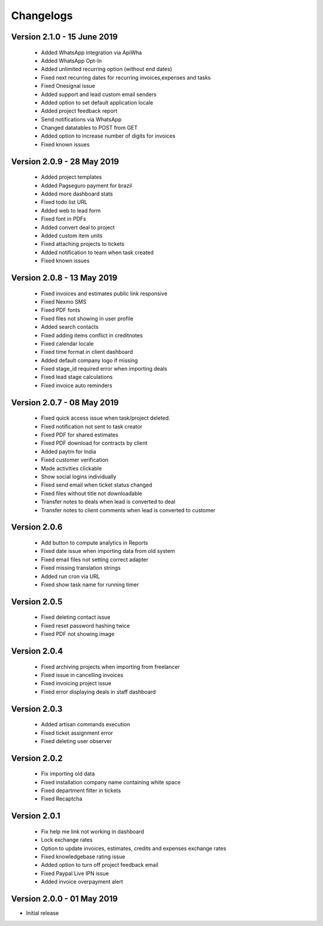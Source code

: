 Changelogs
==========
Version 2.1.0 - 15 June 2019
"""""""""""""""""""""""""""""""
 - Added WhatsApp integration via ApiWha
 - Added WhatsApp Opt-In
 - Added unlimited recurring option (without end dates)
 - Fixed next recurring dates for recurring invoices,expenses and tasks
 - Fixed Onesignal issue
 - Added support and lead custom email senders
 - Added option to set default application locale
 - Added project feedback report
 - Send notifications via WhatsApp
 - Changed datatables to POST from GET
 - Added option to increase number of digits for invoices
 - Fixed known issues

Version 2.0.9 - 28 May 2019
"""""""""""""""""""""""""""""""
 - Added project templates
 - Added Pagseguro payment for brazil
 - Added more dashboard stats
 - Fixed todo list URL
 - Added web to lead form
 - Fixed font in PDFs
 - Added convert deal to project
 - Added custom item units
 - Fixed attaching projects to tickets
 - Added notification to team when task created
 - Fixed known issues


Version 2.0.8 - 13 May 2019
"""""""""""""""""""""""""""""""
 - Fixed invoices and estimates public link responsive
 - Fixed Nexmo SMS
 - Fixed PDF fonts
 - Fixed files not showing in user profile
 - Added search contacts
 - Fixed adding items conflict in creditnotes
 - Fixed calendar locale
 - Fixed time format in client dashboard
 - Added default company logo if missing
 - Fixed stage_id required error when importing deals
 - Fixed lead stage calculations
 - Fixed invoice auto reminders

Version 2.0.7 - 08 May 2019
""""""""""""""""""""""""""""""
 - Fixed quick access issue when task/project deleted.
 - Fixed notification not sent to task creator
 - Fixed PDF for shared estimates
 - Fixed PDF download for contracts by client
 - Added paytm for India
 - Fixed customer verification
 - Made activities clickable
 - Show social logins individually
 - Fixed send email when ticket status changed
 - Fixed files without title not downloadable
 - Transfer notes to deals when lead is converted to deal
 - Transfer notes to client comments when lead is converted to customer
Version 2.0.6
"""""""""""""""
 - Add button to compute analytics in Reports
 - Fixed date issue when importing data from old system
 - Fixed email files not setting correct adapter
 - Fixed missing translation strings
 - Added run cron via URL
 - Fixed show task name for running timer

Version 2.0.5
"""""""""""""""
 - Fixed deleting contact issue
 - Fixed reset password hashing twice
 - Fixed PDF not showing image

Version 2.0.4
"""""""""""""""
 - Fixed archiving projects when importing from freelancer
 - Fixed issue in cancelling invoices
 - Fixed invoicing project issue
 - Fixed error displaying deals in staff dashboard

Version 2.0.3
"""""""""""""""
 - Added artisan commands execution
 - Fixed ticket assignment error
 - Fixed deleting user observer

Version 2.0.2
"""""""""""""""
 - Fix importing old data
 - Fixed installation company name containing white space
 - Fixed department filter in tickets
 - Fixed Recaptcha

Version 2.0.1
"""""""""""""""
 - Fix help me link not working in dashboard
 - Lock exchange rates
 - Option to update invoices, estimates, credits and expenses exchange rates
 - Fixed knowledgebase rating issue
 - Added option to turn off project feedback email
 - Fixed Paypal Live IPN issue
 - Added invoice overpayment alert

Version 2.0.0 - 01 May 2019
"""""""""""""""""""""""""""""

- Initial release
